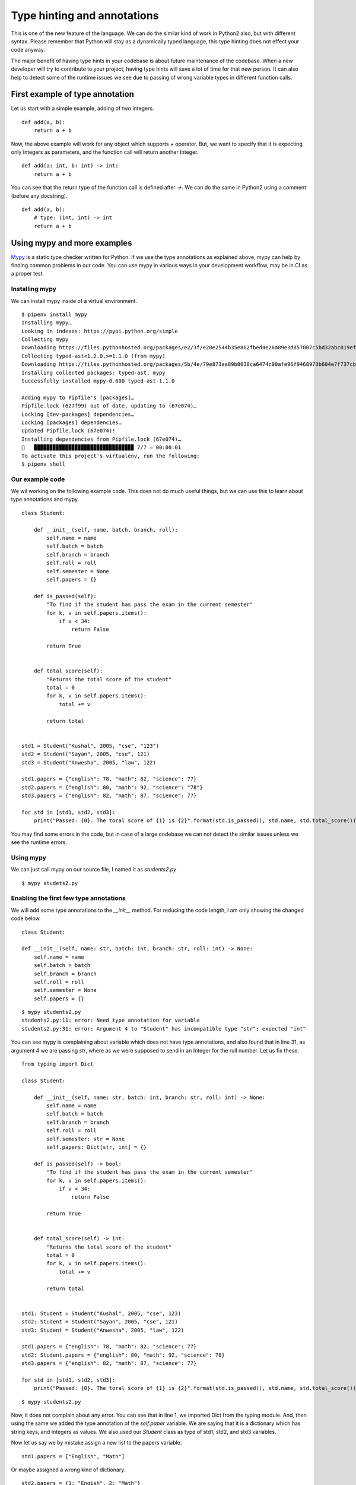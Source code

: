 ==============================
Type hinting and annotations
==============================

This is one of the new feature of the language. We can do the similar kind of
work in Python2 also, but with different syntax. Please remember that Python
will stay as a dynamically typed language, this type hinting does not effect
your code anyway.

The major benefit of having type hints in your codebase is about future
maintenance of the codebase. When a new developer will try to contribute to
your project, having type hints will save a lot of time for that new person.
It can also help to detect some of the runtime issues we see due to passing
of wrong variable types in different function calls.

First example of type annotation
==================================

Let us start with a simple example, adding of two integers.

::

    def add(a, b):
        return a + b

Now, the above example will work for any object which supports *+* operator.
But, we want to specify that it is expecting only Integers as parameters, and
the function call will return another Integer.

::

    def add(a: int, b: int) -> int:
        return a + b

You can see that the return type of the function call is defined after *->*.
We can do the same in Python2 using a comment (before any docstring).
::

    def add(a, b):
        # type: (int, int) -> int
        return a + b


Using mypy and more examples
=============================

`Mypy <https://mypy.rtfd.io>`_ is a static type checker written for Python. If we use the type
annotations as explained above, mypy can help by finding common problems in
our code. You can use mypy in various ways in your development workflow, may
be in CI as a proper test.

Installing mypy
---------------

We can install mypy inside of a virtual environment.

::

    $ pipenv install mypy
    Installing mypy…
    Looking in indexes: https://pypi.python.org/simple
    Collecting mypy
    Downloading https://files.pythonhosted.org/packages/e2/3f/e20e2544b35e862fbed4e26a89e3d857007c5bd32abc019ef21c02aecd98/mypy-0.600-py3-none-any.whl (1.3MB)
    Collecting typed-ast<1.2.0,>=1.1.0 (from mypy)
    Downloading https://files.pythonhosted.org/packages/5b/4e/79e873aa89b8038ca6474c00afe96f9468973b604e7f737cb82697a680c0/typed_ast-1.1.0-cp35-cp35m-manylinux1_x86_64.whl (724kB)
    Installing collected packages: typed-ast, mypy
    Successfully installed mypy-0.600 typed-ast-1.1.0

    Adding mypy to Pipfile's [packages]…
    Pipfile.lock (627f99) out of date, updating to (67e074)…
    Locking [dev-packages] dependencies…
    Locking [packages] dependencies…
    Updated Pipfile.lock (67e074)!
    Installing dependencies from Pipfile.lock (67e074)…
    🐍   ▉▉▉▉▉▉▉▉▉▉▉▉▉▉▉▉▉▉▉▉▉▉▉▉▉▉▉▉▉▉▉▉ 7/7 — 00:00:01
    To activate this project's virtualenv, run the following:
    $ pipenv shell


Our example code
-----------------

We wil working on the following example code. This does not do much useful
things, but we can use this to learn about type annotations and mypy.

::

    class Student:

        def __init__(self, name, batch, branch, roll):
            self.name = name
            self.batch = batch
            self.branch = branch
            self.roll = roll
            self.semester = None
            self.papers = {}

        def is_passed(self):
            "To find if the student has pass the exam in the current semester"
            for k, v in self.papers.items():
                if v < 34:
                    return False

            return True


        def total_score(self):
            "Returns the total score of the student"
            total = 0
            for k, v in self.papers.items():
                total += v

            return total


    std1 = Student("Kushal", 2005, "cse", "123")
    std2 = Student("Sayan", 2005, "cse", 121)
    std3 = Student("Anwesha", 2005, "law", 122)

    std1.papers = {"english": 78, "math": 82, "science": 77}
    std2.papers = {"english": 80, "math": 92, "science": "78"}
    std3.papers = {"english": 82, "math": 87, "science": 77}

    for std in [std1, std2, std3]:
        print("Passed: {0}. The toral score of {1} is {2}".format(std.is_passed(), std.name, std.total_score()))


You may find some errors in the code, but in case of a large codebase we can
not detect the similar issues unless we see the runtime errors.

Using mypy
-----------

We can just call mypy on our source file, I named it as *students2.py*

::

    $ mypy studets2.py

Enabling the first few type annotations
----------------------------------------

We will add some type annotations to the *__init__* method. For reducing the
code length, I am only showing the changed code below.

::

    class Student:

    def __init__(self, name: str, batch: int, branch: str, roll: int) -> None:
        self.name = name
        self.batch = batch
        self.branch = branch
        self.roll = roll
        self.semester = None
        self.papers = {}


::

    $ mypy students2.py
    students2.py:11: error: Need type annotation for variable
    students2.py:31: error: Argument 4 to "Student" has incompatible type "str"; expected "int"

You can see mypy is complaining about variable which does not have type
annotations, and also found that in line 31, as argument 4 we are passing
*str*, where as we were supposed to send in an Integer for the rull number.
Let us fix these.

::

    from typing import Dict

    class Student:

        def __init__(self, name: str, batch: int, branch: str, roll: int) -> None:
            self.name = name
            self.batch = batch
            self.branch = branch
            self.roll = roll
            self.semester: str = None
            self.papers: Dict[str, int] = {}

        def is_passed(self) -> bool:
            "To find if the student has pass the exam in the current semester"
            for k, v in self.papers.items():
                if v < 34:
                    return False

            return True


        def total_score(self) -> int:
            "Returns the total score of the student"
            total = 0
            for k, v in self.papers.items():
                total += v

            return total


    std1: Student = Student("Kushal", 2005, "cse", 123)
    std2: Student = Student("Sayan", 2005, "cse", 121)
    std3: Student = Student("Anwesha", 2005, "law", 122)

    std1.papers = {"english": 78, "math": 82, "science": 77}
    std2: Student.papers = {"english": 80, "math": 92, "science": 78}
    std3.papers = {"english": 82, "math": 87, "science": 77}

    for std in [std1, std2, std3]:
        print("Passed: {0}. The toral score of {1} is {2}".format(std.is_passed(), std.name, std.total_score()))

::

    $ mypy students2.py

Now, it does not complain about any error. You can see that in line 1, we
imported Dict from the typing module. And, then using the same we added the
type annotation of the *self.paper* variable. We are saying that it is a
dictionary which has string keys, and Integers as values. We also used our
*Student* class as type of std1, std2, and std3 variables.

Now let us say we by mistake assign a new list to the papers variable.

::

    std1.papers = ["English", "Math"]


Or maybe assigned a wrong kind of dictionary.

::

    std2.papers = {1: "Engish", 2: "Math"}

We can see what mypy says in these cases

::

    $ mypy students2.py
    students2.py:35: error: Incompatible types in assignment (expression has type List[str], variable has type Dict[str, int])
    students2.py:36: error: Dict entry 0 has incompatible type "int": "str"
    students2.py:36: error: Dict entry 1 has incompatible type "int": "str"


More examples of type annotations
==================================

::

    from typing import List, Tuple, Sequence, Optional

    values: List[int] = []
    city: int = 350 # The city code, not a name


    # This function returns a Tuple of two values, a str and an int
    def get_details() -> Tuple[str, int]:
        return "Python", 5

    # The following is an example of Tuple unpacking
    name: str
    marks: int
    name, marks = get_details()


    def print_all(values: Sequence) -> None:
        for v in values:
            print(v)


    print_all([1,2,3])
    print_all({"name": "kushal", "class": 5})
    # alltypes.py:23: error: Argument 1 to "print_all" has incompatible type Dict[str, object]; expected Sequence[Any]
    # But running the code will give us no error with wrong output

    def add_ten(number: Optional[int] = None) -> int:
        if number:
            return number + 10
        else:
            return 42

    print(add_ten())
    print(add_ten(12))

You can learn more about types from `PEP 484
<https://www.python.org/dev/peps/pep-0484/>`_. The `typing module
<https://docs.python.org/3/library/typing.html>`_ has detailed explanation and
more examples about how to add type annotations in your codebase.

You can also view `the talk <https://www.youtube.com/watch?v=pMgmKJyWKn8>`_
from Carl Meyer to learn about type checking in Python.
